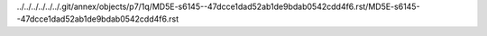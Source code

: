 ../../../../../../.git/annex/objects/p7/1q/MD5E-s6145--47dcce1dad52ab1de9bdab0542cdd4f6.rst/MD5E-s6145--47dcce1dad52ab1de9bdab0542cdd4f6.rst